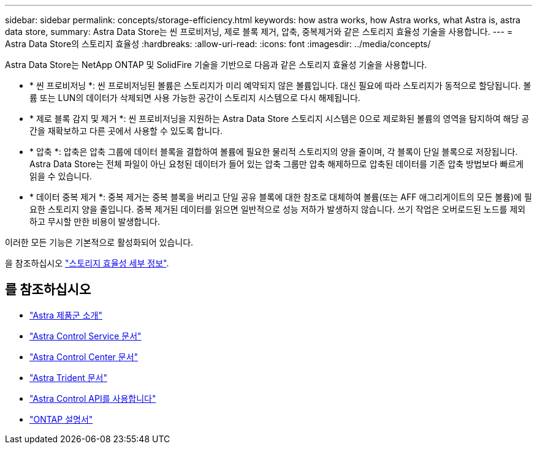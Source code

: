 ---
sidebar: sidebar 
permalink: concepts/storage-efficiency.html 
keywords: how astra works, how Astra works, what Astra is, astra data store, 
summary: Astra Data Store는 씬 프로비저닝, 제로 블록 제거, 압축, 중복제거와 같은 스토리지 효율성 기술을 사용합니다. 
---
= Astra Data Store의 스토리지 효율성
:hardbreaks:
:allow-uri-read: 
:icons: font
:imagesdir: ../media/concepts/


Astra Data Store는 NetApp ONTAP 및 SolidFire 기술을 기반으로 다음과 같은 스토리지 효율성 기술을 사용합니다.

* * 씬 프로비저닝 *: 씬 프로비저닝된 볼륨은 스토리지가 미리 예약되지 않은 볼륨입니다. 대신 필요에 따라 스토리지가 동적으로 할당됩니다. 볼륨 또는 LUN의 데이터가 삭제되면 사용 가능한 공간이 스토리지 시스템으로 다시 해제됩니다.
* * 제로 블록 감지 및 제거 *: 씬 프로비저닝을 지원하는 Astra Data Store 스토리지 시스템은 0으로 제로화된 볼륨의 영역을 탐지하여 해당 공간을 재확보하고 다른 곳에서 사용할 수 있도록 합니다.
* * 압축 *: 압축은 압축 그룹에 데이터 블록을 결합하여 볼륨에 필요한 물리적 스토리지의 양을 줄이며, 각 블록이 단일 블록으로 저장됩니다. Astra Data Store는 전체 파일이 아닌 요청된 데이터가 들어 있는 압축 그룹만 압축 해제하므로 압축된 데이터를 기존 압축 방법보다 빠르게 읽을 수 있습니다.
* * 데이터 중복 제거 *: 중복 제거는 중복 블록을 버리고 단일 공유 블록에 대한 참조로 대체하여 볼륨(또는 AFF 애그리게이트의 모든 볼륨)에 필요한 스토리지 양을 줄입니다. 중복 제거된 데이터를 읽으면 일반적으로 성능 저하가 발생하지 않습니다. 쓰기 작업은 오버로드된 노드를 제외하고 무시할 만한 비용이 발생합니다.


이러한 모든 기능은 기본적으로 활성화되어 있습니다.

을 참조하십시오 https://docs.netapp.com/ontap-9/index.jsp["스토리지 효율성 세부 정보"^].



== 를 참조하십시오

* https://docs.netapp.com/us-en/astra-family/intro-family.html["Astra 제품군 소개"^]
* https://docs.netapp.com/us-en/astra/index.html["Astra Control Service 문서"^]
* https://docs.netapp.com/us-en/astra-control-center/["Astra Control Center 문서"^]
* https://docs.netapp.com/us-en/trident/index.html["Astra Trident 문서"^]
* https://docs.netapp.com/us-en/astra-automation/index.html["Astra Control API를 사용합니다"^]
* https://docs.netapp.com/us-en/ontap/index.html["ONTAP 설명서"^]

